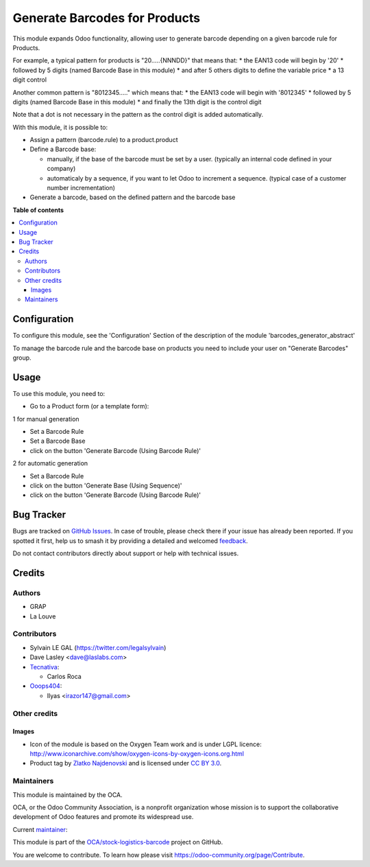 ==============================
Generate Barcodes for Products
==============================

.. 
   !!!!!!!!!!!!!!!!!!!!!!!!!!!!!!!!!!!!!!!!!!!!!!!!!!!!
   !! This file is generated by oca-gen-addon-readme !!
   !! changes will be overwritten.                   !!
   !!!!!!!!!!!!!!!!!!!!!!!!!!!!!!!!!!!!!!!!!!!!!!!!!!!!
   !! source digest: sha256:01ec846cee6d0c67580e99f03f42172bddee8bdf7c25c80747716ec30d4560d1
   !!!!!!!!!!!!!!!!!!!!!!!!!!!!!!!!!!!!!!!!!!!!!!!!!!!!

.. |badge1| image:: https://img.shields.io/badge/maturity-Beta-yellow.png
    :target: https://odoo-community.org/page/development-status
    :alt: Beta
.. |badge2| image:: https://img.shields.io/badge/licence-AGPL--3-blue.png
    :target: http://www.gnu.org/licenses/agpl-3.0-standalone.html
    :alt: License: AGPL-3
.. |badge3| image:: https://img.shields.io/badge/github-OCA%2Fstock--logistics--barcode-lightgray.png?logo=github
    :target: https://github.com/OCA/stock-logistics-barcode/tree/17.0/barcodes_generator_product
    :alt: OCA/stock-logistics-barcode
.. |badge4| image:: https://img.shields.io/badge/weblate-Translate%20me-F47D42.png
    :target: https://translation.odoo-community.org/projects/stock-logistics-barcode-17-0/stock-logistics-barcode-17-0-barcodes_generator_product
    :alt: Translate me on Weblate
.. |badge5| image:: https://img.shields.io/badge/runboat-Try%20me-875A7B.png
    :target: https://runboat.odoo-community.org/builds?repo=OCA/stock-logistics-barcode&target_branch=17.0
    :alt: Try me on Runboat

|badge1| |badge2| |badge3| |badge4| |badge5|

This module expands Odoo functionality, allowing user to generate
barcode depending on a given barcode rule for Products.

For example, a typical pattern for products is "20.....{NNNDD}" that
means that: \* the EAN13 code will begin by '20' \* followed by 5 digits
(named Barcode Base in this module) \* and after 5 others digits to
define the variable price \* a 13 digit control

Another common pattern is "8012345....." which means that: \* the EAN13
code will begin with '8012345' \* followed by 5 digits (named Barcode
Base in this module) \* and finally the 13th digit is the control digit

Note that a dot is not necessary in the pattern as the control digit is
added automatically.

With this module, it is possible to:

-  Assign a pattern (barcode.rule) to a product.product

-  Define a Barcode base:

   -  manually, if the base of the barcode must be set by a user.
      (typically an internal code defined in your company)
   -  automaticaly by a sequence, if you want to let Odoo to increment a
      sequence. (typical case of a customer number incrementation)

-  Generate a barcode, based on the defined pattern and the barcode base

**Table of contents**

.. contents::
   :local:

Configuration
=============

To configure this module, see the 'Configuration' Section of the
description of the module 'barcodes_generator_abstract'

To manage the barcode rule and the barcode base on products you need to
include your user on "Generate Barcodes" group.

Usage
=====

To use this module, you need to:

-  Go to a Product form (or a template form):

1 for manual generation

-  Set a Barcode Rule
-  Set a Barcode Base
-  click on the button 'Generate Barcode (Using Barcode Rule)'

|image|

2 for automatic generation

-  Set a Barcode Rule
-  click on the button 'Generate Base (Using Sequence)'
-  click on the button 'Generate Barcode (Using Barcode Rule)'

.. |image| image:: https://raw.githubusercontent.com/OCA/stock-logistics-barcode/17.0/barcodes_generator_product/static/description/product_template_manual_generation.png

Bug Tracker
===========

Bugs are tracked on `GitHub Issues <https://github.com/OCA/stock-logistics-barcode/issues>`_.
In case of trouble, please check there if your issue has already been reported.
If you spotted it first, help us to smash it by providing a detailed and welcomed
`feedback <https://github.com/OCA/stock-logistics-barcode/issues/new?body=module:%20barcodes_generator_product%0Aversion:%2017.0%0A%0A**Steps%20to%20reproduce**%0A-%20...%0A%0A**Current%20behavior**%0A%0A**Expected%20behavior**>`_.

Do not contact contributors directly about support or help with technical issues.

Credits
=======

Authors
-------

* GRAP
* La Louve

Contributors
------------

-  Sylvain LE GAL (https://twitter.com/legalsylvain)
-  Dave Lasley <dave@laslabs.com>
-  `Tecnativa <https://www.tecnativa.com>`__:

   -  Carlos Roca

-  `Ooops404 <https://www.ooops404.com>`__:

   -  Ilyas <irazor147@gmail.com>

Other credits
-------------

Images
~~~~~~

-  Icon of the module is based on the Oxygen Team work and is under LGPL
   licence:
   http://www.iconarchive.com/show/oxygen-icons-by-oxygen-icons.org.html
-  Product tag by `Zlatko
   Najdenovski <https://www.iconfinder.com/zlaten>`__ and is licensed
   under `CC BY 3.0 <https://creativecommons.org/licenses/by/3.0/>`__.

Maintainers
-----------

This module is maintained by the OCA.

.. image:: https://odoo-community.org/logo.png
   :alt: Odoo Community Association
   :target: https://odoo-community.org

OCA, or the Odoo Community Association, is a nonprofit organization whose
mission is to support the collaborative development of Odoo features and
promote its widespread use.

.. |maintainer-legalsylvain| image:: https://github.com/legalsylvain.png?size=40px
    :target: https://github.com/legalsylvain
    :alt: legalsylvain

Current `maintainer <https://odoo-community.org/page/maintainer-role>`__:

|maintainer-legalsylvain| 

This module is part of the `OCA/stock-logistics-barcode <https://github.com/OCA/stock-logistics-barcode/tree/17.0/barcodes_generator_product>`_ project on GitHub.

You are welcome to contribute. To learn how please visit https://odoo-community.org/page/Contribute.
